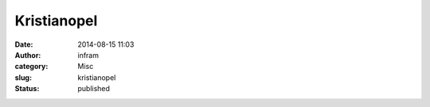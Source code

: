 Kristianopel
############
:date: 2014-08-15 11:03
:author: infram
:category: Misc
:slug: kristianopel
:status: published

|image|

.. |image| image:: https://infram.files.wordpress.com/2014/08/wpid-img_20140815_120312_020.jpg
   :class: alignnone size-full
   :target: https://infram.files.wordpress.com/2014/08/wpid-img_20140815_120312_020.jpg
